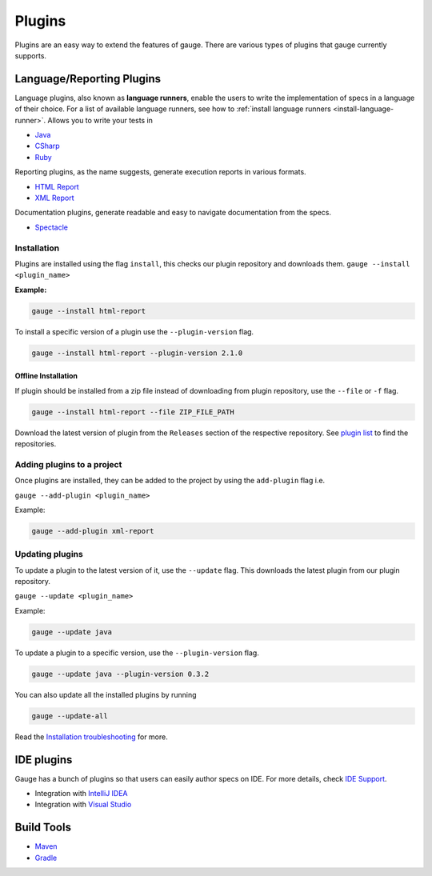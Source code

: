 Plugins
=======

Plugins are an easy way to extend the features of gauge. There are
various types of plugins that gauge currently supports.

Language/Reporting Plugins
--------------------------

Language plugins, also known as **language runners**, enable the users to
write the implementation of specs in a language of their choice. For a
list of available language runners, see how to :ref:`install language runners <install-language-runner>`. 
Allows you to write your tests in

-  `Java <https://github.com/getgauge/gauge-java>`__
-  `CSharp <https://github.com/getgauge/gauge-csharp>`__
-  `Ruby <https://github.com/getgauge/gauge-ruby>`__

Reporting plugins, as the name suggests, generate execution reports in various formats.

-  `HTML Report <https://github.com/getgauge/html-report>`__
-  `XML Report <https://github.com/getgauge/xml-report>`__

Documentation plugins, generate readable and easy to navigate documentation from the specs.

-  `Spectacle <https://github.com/getgauge/spectacle>`__

.. _plugins-installation:

Installation
^^^^^^^^^^^^

Plugins are installed using the flag ``install``, this checks our plugin
repository and downloads them. ``gauge --install <plugin_name>``

**Example:**

.. code-block:: console

    gauge --install html-report

To install a specific version of a plugin use the ``--plugin-version``
flag.

.. code-block:: console

    gauge --install html-report --plugin-version 2.1.0

Offline Installation
~~~~~~~~~~~~~~~~~~~~

If plugin should be installed from a zip file instead of downloading
from plugin repository, use the ``--file`` or ``-f`` flag.

.. code-block:: console

    gauge --install html-report --file ZIP_FILE_PATH

Download the latest version of plugin from the ``Releases`` section of
the respective repository. See `plugin list <../plugins/README.md>`__ to
find the repositories.

Adding plugins to a project
^^^^^^^^^^^^^^^^^^^^^^^^^^^

Once plugins are installed, they can be added to the project by using
the ``add-plugin`` flag i.e. 

``gauge --add-plugin <plugin_name>``

Example:

.. code-block:: console

    gauge --add-plugin xml-report

Updating plugins
^^^^^^^^^^^^^^^^

To update a plugin to the latest version of it, use the ``--update``
flag. This downloads the latest plugin from our plugin repository.

``gauge --update <plugin_name>``

Example:

.. code-block:: console

    gauge --update java

To update a plugin to a specific version, use the ``--plugin-version``
flag.

.. code-block:: console

    gauge --update java --plugin-version 0.3.2

You can also update all the installed plugins by running

.. code-block:: console

    gauge --update-all

Read the `Installation troubleshooting <../troubleshooting/installation.md>`__ for more.

IDE plugins
-----------

Gauge has a bunch of plugins so that users can easily author specs on
IDE. For more details, check `IDE Support <../ide_support/README.md>`__.

-  Integration with `IntelliJ IDEA <../ide_support/intellij_idea.md>`__
-  Integration with `Visual Studio <../ide_support/visual_studio.md>`__


Build Tools
-----------

-  `Maven <https://github.com/getgauge/gauge-maven-plugin>`__
-  `Gradle <https://github.com/manupsunny/gauge-gradle-plugin>`__
